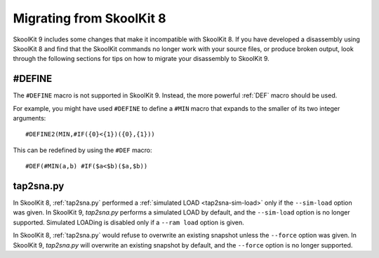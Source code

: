 .. _migrating:

Migrating from SkoolKit 8
=========================
SkoolKit 9 includes some changes that make it incompatible with SkoolKit 8. If
you have developed a disassembly using SkoolKit 8 and find that the SkoolKit
commands no longer work with your source files, or produce broken output, look
through the following sections for tips on how to migrate your disassembly to
SkoolKit 9.

#DEFINE
-------
The ``#DEFINE`` macro is not supported in SkoolKit 9. Instead, the more
powerful :ref:`DEF` macro should be used.

For example, you might have used ``#DEFINE`` to define a ``#MIN`` macro that
expands to the smaller of its two integer arguments::

  #DEFINE2(MIN,#IF({0}<{1})({0},{1}))

This can be redefined by using the ``#DEF`` macro::

  #DEF(#MIN(a,b) #IF($a<$b)($a,$b))

tap2sna.py
----------
In SkoolKit 8, :ref:`tap2sna.py` performed a
:ref:`simulated LOAD <tap2sna-sim-load>` only if the ``--sim-load`` option was
given. In SkoolKit 9, `tap2sna.py` performs a simulated LOAD by default, and
the ``--sim-load`` option is no longer supported. Simulated LOADing is disabled
only if a ``--ram load`` option is given.

In SkoolKit 8, :ref:`tap2sna.py` would refuse to overwrite an existing snapshot
unless the ``--force`` option was given. In SkoolKit 9, `tap2sna.py` will
overwrite an existing snapshot by default, and the ``--force`` option is no
longer supported.
